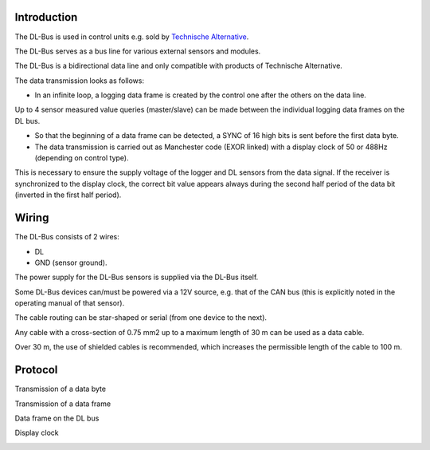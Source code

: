 Introduction
------------

The DL-Bus is used in control units e.g. sold by `Technische Alternative <http://www.ta.co.at/>`_.

The DL-Bus serves as a bus line for various external sensors and modules.

The DL-Bus is a bidirectional data line and only compatible with products of Technische Alternative.

The data transmission looks as follows:

* In an infinite loop, a logging data frame is created by the control one after the others on the data line.

Up to 4 sensor measured value queries (master/slave) can be made between the individual logging data frames on the DL bus.

* So that the beginning of a data frame can be detected, a SYNC of 16 high bits is sent before the first data byte.
* The data transmission is carried out as Manchester code (EXOR linked) with a display clock of 50 or 488Hz (depending on control type).

This is necessary to ensure the supply voltage of the logger and DL sensors from the data signal.
If the receiver is synchronized to the display clock, the correct bit value appears always during the second half period of the data bit (inverted in the first half period).

Wiring
------

The DL-Bus consists of 2 wires: 

* DL
* GND (sensor ground).

The power supply for the DL-Bus sensors is supplied via the DL-Bus itself.

Some DL-Bus devices can/must be powered via a 12V source, e.g. that of the CAN bus (this is explicitly noted in the operating manual of that sensor).

The cable routing can be star-shaped or serial (from one device to the next).

Any cable with a cross-section of 0.75 mm2 up to a maximum length of 30 m can be used as a data cable.

Over 30 m, the use of shielded cables is recommended, which increases the permissible length of the cable to 100 m.

Protocol
--------

Transmission of a data byte

.. image:: P092_DL_bus_databyte.png

Transmission of a data frame

.. image:: P092_DL_bus_dataframe.png

Data frame on the DL bus

.. image:: P092_DL_bus_dataframelog.png

Display clock

.. image:: P092_DL_bus_displayclock.png
